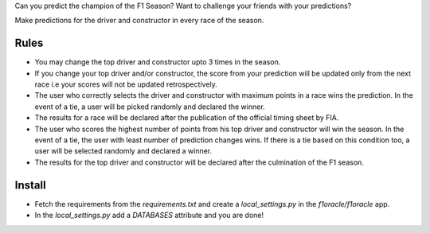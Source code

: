 Can you predict the champion of the F1 Season?
Want to challenge your friends with your predictions?

Make predictions for the driver and constructor in every race of the season.

Rules
-----

* You may change the top driver and constructor upto 3 times in the season.
* If you change your top driver and/or constructor, the score from your prediction
  will be updated only from the next race i.e your scores will not be updated
  retrospectively.
* The user who correctly selects the driver and constructor with maximum points
  in a race wins the prediction. In the event of a tie, a user will be
  picked randomly and declared the winner.
* The results for a race will be declared after the publication of the official
  timing sheet by FIA.
* The user who scores the highest number of points from his top driver and
  constructor will win the season. In the event of a tie, the user with least
  number of prediction changes wins. If there is a tie based on this
  condition too, a user will be selected randomly and declared a winner.
* The results for the top driver and constructor will be declared after the
  culmination of the F1 season.

Install
-------

* Fetch the requirements from the `requirements.txt` and create a
  `local_settings.py` in the `f1oracle/f1oracle` app.
* In the `local_settings.py` add a `DATABASES` attribute and you are done!
